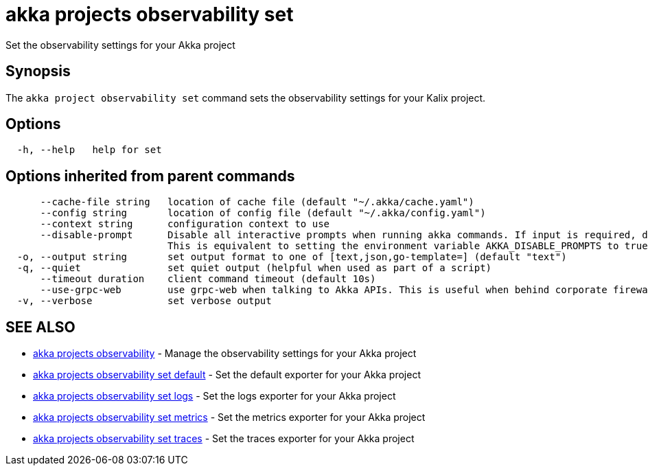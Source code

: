 = akka projects observability set

Set the observability settings for your Akka project

== Synopsis

The `akka project observability set` command sets the observability settings for your Kalix project.

== Options

----
  -h, --help   help for set
----

== Options inherited from parent commands

----
      --cache-file string   location of cache file (default "~/.akka/cache.yaml")
      --config string       location of config file (default "~/.akka/config.yaml")
      --context string      configuration context to use
      --disable-prompt      Disable all interactive prompts when running akka commands. If input is required, defaults will be used, or an error will be raised.
                            This is equivalent to setting the environment variable AKKA_DISABLE_PROMPTS to true.
  -o, --output string       set output format to one of [text,json,go-template=] (default "text")
  -q, --quiet               set quiet output (helpful when used as part of a script)
      --timeout duration    client command timeout (default 10s)
      --use-grpc-web        use grpc-web when talking to Akka APIs. This is useful when behind corporate firewalls that decrypt traffic but don't support HTTP/2.
  -v, --verbose             set verbose output
----

== SEE ALSO

* link:akka_projects_observability.html[akka projects observability]	 - Manage the observability settings for your Akka project
* link:akka_projects_observability_set_default.html[akka projects observability set default]	 - Set the default exporter for your Akka project
* link:akka_projects_observability_set_logs.html[akka projects observability set logs]	 - Set the logs exporter for your Akka project
* link:akka_projects_observability_set_metrics.html[akka projects observability set metrics]	 - Set the metrics exporter for your Akka project
* link:akka_projects_observability_set_traces.html[akka projects observability set traces]	 - Set the traces exporter for your Akka project

[discrete]

